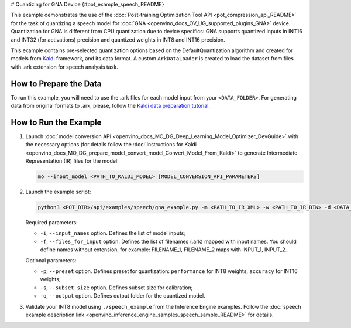# Quantizing for GNA Device {#pot_example_speech_README}


This example demonstrates the use of the :doc:`Post-training Optimization Tool API <pot_compression_api_README>` for the task of quantizing a speech model for :doc:`GNA <openvino_docs_OV_UG_supported_plugins_GNA>` device. Quantization for GNA is different from CPU quantization due to device specifics: GNA supports quantized inputs in INT16 and INT32 (for activations) precision and quantized weights in INT8 and INT16 precision.

This example contains pre-selected quantization options based on the DefaultQuantization algorithm and created for models from `Kaldi <http://kaldi-asr.org/doc/>`__ framework, and its data format.
A custom ``ArkDataLoader`` is created to load the dataset from files with .ark extension for speech analysis task.

How to Prepare the Data
#######################

To run this example, you will need to use the .ark files for each model input from your ``<DATA_FOLDER>``.
For generating data from original formats to .ark, please, follow the `Kaldi data preparation tutorial <https://kaldi-asr.org/doc/data_prep.html>`__.

How to Run the Example
######################

1. Launch :doc:`model conversion API <openvino_docs_MO_DG_Deep_Learning_Model_Optimizer_DevGuide>` with the necessary options (for details follow the :doc:`instructions for Kaldi <openvino_docs_MO_DG_prepare_model_convert_model_Convert_Model_From_Kaldi>` to generate Intermediate Representation (IR) files for the model:

   .. code-block:: sh

      mo --input_model <PATH_TO_KALDI_MODEL> [MODEL_CONVERSION_API_PARAMETERS]


2. Launch the example script:

   .. code-block:: sh

      python3 <POT_DIR>/api/examples/speech/gna_example.py -m <PATH_TO_IR_XML> -w <PATH_TO_IR_BIN> -d <DATA_FOLDER> --input_names [LIST_OF_MODEL_INPUTS] --files_for_input [LIST_OF_INPUT_FILES]


   Required parameters:

   - ``-i``, ``--input_names`` option. Defines the list of model inputs;
   - ``-f``, ``--files_for_input`` option. Defines the list of filenames (.ark) mapped with input names. You should define names without extension, for example: FILENAME_1, FILENAME_2 maps with INPUT_1, INPUT_2.

   Optional parameters:

   - ``-p``, ``--preset`` option. Defines preset for quantization: ``performance`` for INT8 weights, ``accuracy`` for INT16 weights;
   - ``-s``, ``--subset_size`` option. Defines subset size for calibration;
   - ``-o``, ``--output`` option. Defines output folder for the quantized model.

3. Validate your INT8 model using ``./speech_example`` from the Inference Engine examples. Follow the :doc:`speech example description link <openvino_inference_engine_samples_speech_sample_README>` for details.

